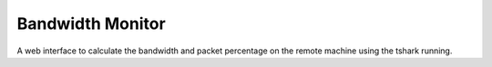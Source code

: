 Bandwidth Monitor
=================

A web  interface to calculate the bandwidth and packet percentage on the remote machine using the  tshark running. 
